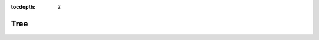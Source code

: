:tocdepth: 2

Tree
====

.. argparse::
  :filename: ../nfms4redd/portal
  :func: parser
  :prog: portal
  :path: tree
